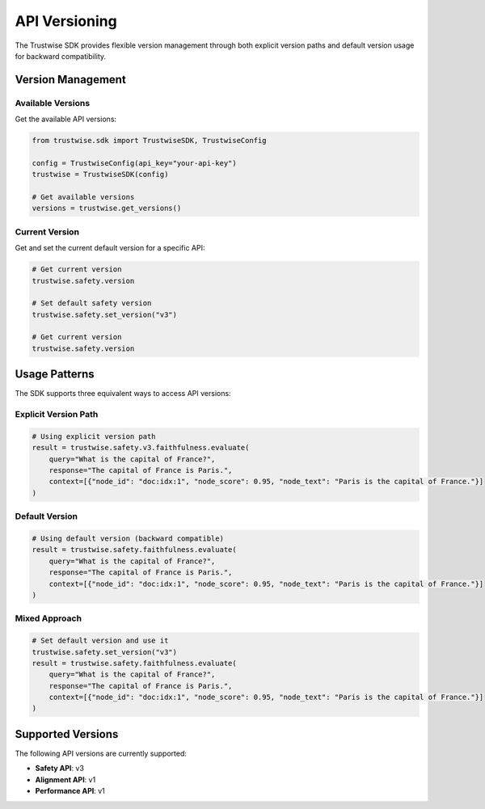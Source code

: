 API Versioning
==============

The Trustwise SDK provides flexible version management through both explicit version paths and default version usage for backward compatibility.

Version Management
------------------

Available Versions
~~~~~~~~~~~~~~~~~~

Get the available API versions:

.. code-block:: python

    from trustwise.sdk import TrustwiseSDK, TrustwiseConfig

    config = TrustwiseConfig(api_key="your-api-key")
    trustwise = TrustwiseSDK(config)

    # Get available versions
    versions = trustwise.get_versions()

Current Version
~~~~~~~~~~~~~~~~~~~~~

Get and set the current default version for a specific API:

.. code-block:: python

    # Get current version
    trustwise.safety.version

    # Set default safety version
    trustwise.safety.set_version("v3")

    # Get current version
    trustwise.safety.version

Usage Patterns
--------------

The SDK supports three equivalent ways to access API versions:

Explicit Version Path
~~~~~~~~~~~~~~~~~~~~~

.. code-block:: python

    # Using explicit version path
    result = trustwise.safety.v3.faithfulness.evaluate(
        query="What is the capital of France?",
        response="The capital of France is Paris.",
        context=[{"node_id": "doc:idx:1", "node_score": 0.95, "node_text": "Paris is the capital of France."}]
    )

Default Version
~~~~~~~~~~~~~~~

.. code-block:: python

    # Using default version (backward compatible)
    result = trustwise.safety.faithfulness.evaluate(
        query="What is the capital of France?",
        response="The capital of France is Paris.",
        context=[{"node_id": "doc:idx:1", "node_score": 0.95, "node_text": "Paris is the capital of France."}]
    )

Mixed Approach
~~~~~~~~~~~~~~~

.. code-block:: python

    # Set default version and use it
    trustwise.safety.set_version("v3")
    result = trustwise.safety.faithfulness.evaluate(
        query="What is the capital of France?",
        response="The capital of France is Paris.",
        context=[{"node_id": "doc:idx:1", "node_score": 0.95, "node_text": "Paris is the capital of France."}]
    )

Supported Versions
------------------

The following API versions are currently supported:

- **Safety API**: v3
- **Alignment API**: v1
- **Performance API**: v1 